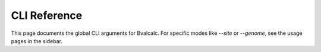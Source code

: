 CLI Reference
=============

This page documents the global CLI arguments for Bvalcalc.
For specific modes like `--site` or `--genome`, see the usage pages in the sidebar.

.. argparse::
   :module: bvalcalc.cli
   :func: parse_args
   :prog: bvalcalc